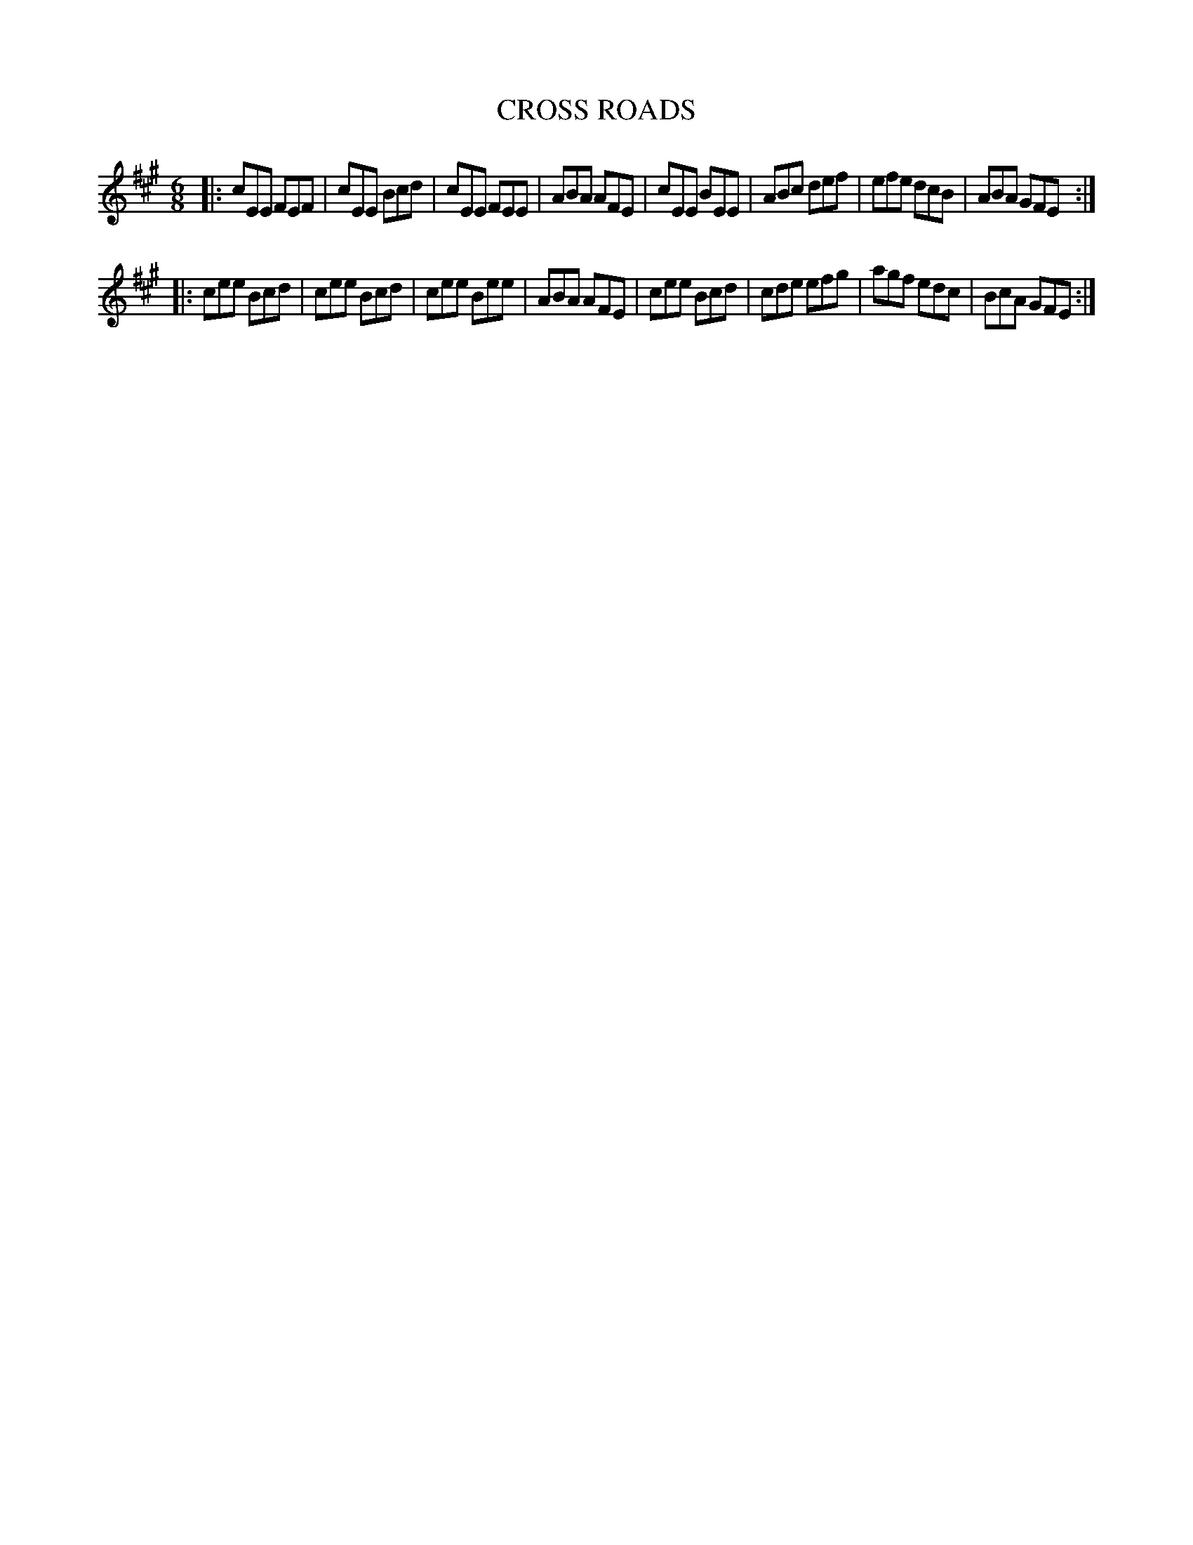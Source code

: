X: 4221
T: CROSS ROADS
R: Jig
%R: jig
B: James Kerr "Merry Melodies" v.4 p.25 #221
Z: 2016 John Chambers <jc:trillian.mit.edu>
M: 6/8
L: 1/8
K: A
|:\
cEE FEF | cEE Bcd | cEE FEE | ABA AFE |\
cEE BEE | ABc def | efe dcB | ABA GFE :|
|:\
cee Bcd | cee Bcd | cee Bee | ABA AFE |\
cee Bcd | cde efg | agf edc | BcA GFE :|
